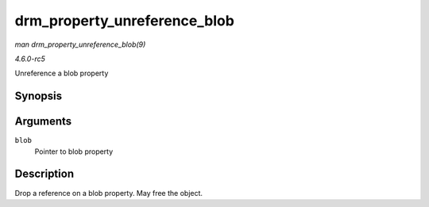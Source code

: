 .. -*- coding: utf-8; mode: rst -*-

.. _API-drm-property-unreference-blob:

=============================
drm_property_unreference_blob
=============================

*man drm_property_unreference_blob(9)*

*4.6.0-rc5*

Unreference a blob property


Synopsis
========

.. c:function:: void drm_property_unreference_blob( struct drm_property_blob * blob )

Arguments
=========

``blob``
    Pointer to blob property


Description
===========

Drop a reference on a blob property. May free the object.


.. ------------------------------------------------------------------------------
.. This file was automatically converted from DocBook-XML with the dbxml
.. library (https://github.com/return42/sphkerneldoc). The origin XML comes
.. from the linux kernel, refer to:
..
.. * https://github.com/torvalds/linux/tree/master/Documentation/DocBook
.. ------------------------------------------------------------------------------
